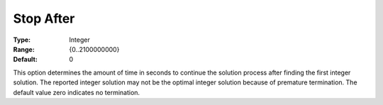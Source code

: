 .. _XA_MIP_-_Stop_After:


Stop After
==========



:Type:	Integer	
:Range:	{0..2100000000}	
:Default:	0	



This option determines the amount of time in seconds to continue the solution process after finding the first integer solution. The reported integer solution may not be the optimal integer solution because of premature termination. The default value zero indicates no termination.



